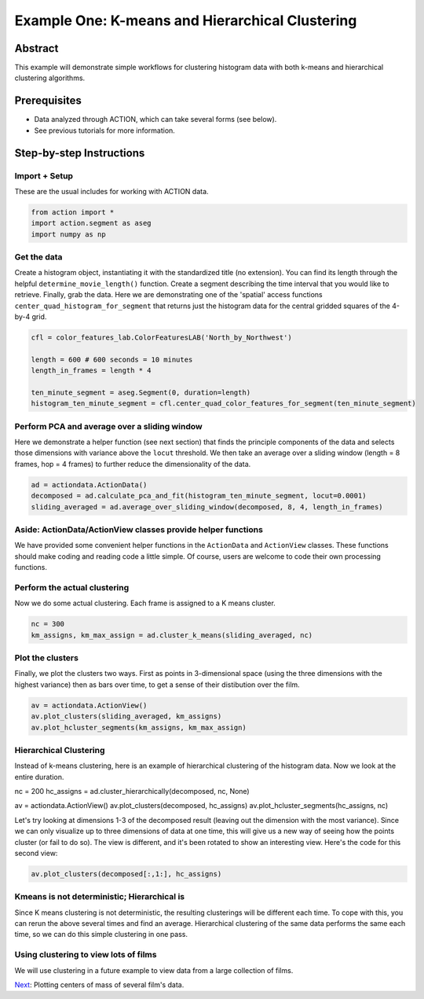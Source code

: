 **************************************************
Example One: K-means and Hierarchical Clustering
**************************************************

Abstract
========

This example will demonstrate simple workflows for clustering histogram data with both k-means and hierarchical clustering algorithms.

Prerequisites
=============

* Data analyzed through ACTION, which can take several forms (see below).
* See previous tutorials for more information.

Step-by-step Instructions
=========================

Import + Setup
--------------

These are the usual includes for working with ACTION data.

.. code-block:: python

	from action import *
	import action.segment as aseg
	import numpy as np

Get the data
------------

Create a histogram object, instantiating it with the standardized title (no extension). You can find its length through the helpful ``determine_movie_length()`` function. Create a segment describing the time interval that you would like to retrieve. Finally, grab the data. Here we are demonstrating one of the 'spatial' access functions ``center_quad_histogram_for_segment`` that returns just the histogram data for the central gridded squares of the 4-by-4 grid.

.. code-block:: python

	cfl = color_features_lab.ColorFeaturesLAB('North_by_Northwest')

	length = 600 # 600 seconds = 10 minutes
	length_in_frames = length * 4

	ten_minute_segment = aseg.Segment(0, duration=length)
	histogram_ten_minute_segment = cfl.center_quad_color_features_for_segment(ten_minute_segment)


Perform PCA and average over a sliding window
---------------------------------------------

Here we demonstrate a helper function (see next section) that finds the principle components of the data and selects those dimensions with variance above the ``locut`` threshold. We then take an average over a sliding window (length = 8 frames, hop = 4 frames) to further reduce the dimensionality of the data.

.. code-block:: python

	ad = actiondata.ActionData()
	decomposed = ad.calculate_pca_and_fit(histogram_ten_minute_segment, locut=0.0001)
	sliding_averaged = ad.average_over_sliding_window(decomposed, 8, 4, length_in_frames)

Aside: ActionData/ActionView classes provide helper functions
-------------------------------------------------------------

We have provided some convenient helper functions in the ``ActionData`` and ``ActionView`` classes. These functions should make coding and reading code a little simple. Of course, users are welcome to code their own processing functions.

Perform the actual clustering
-----------------------------

Now we do some actual clustering. Each frame is assigned to a K means cluster.

.. code-block:: python

	nc = 300
	km_assigns, km_max_assign = ad.cluster_k_means(sliding_averaged, nc)

Plot the clusters
-----------------

Finally, we plot the clusters two ways. First as points in 3-dimensional space (using the three dimensions with the highest variance) then as bars over time, to get a sense of their distibution over the film. 

.. code-block:: python

	av = actiondata.ActionView()
	av.plot_clusters(sliding_averaged, km_assigns)
	av.plot_hcluster_segments(km_assigns, km_max_assign)

.. image:: /images/action_ex1_kmeans.png
.. image:: /images/action_ex1_kmeans_segments.png

Hierarchical Clustering
-----------------------

Instead of k-means clustering, here is an example of hierarchical clustering of the histogram data. Now we look at the entire duration.

.. code-block:: python

nc = 200
hc_assigns = ad.cluster_hierarchically(decomposed, nc, None)

av = actiondata.ActionView()
av.plot_clusters(decomposed, hc_assigns)
av.plot_hcluster_segments(hc_assigns, nc)

.. image:: /images/action_ex1_lowest_dims.png
.. image:: /images/action_ex1_segs.png

Let's try looking at dimensions 1-3 of the decomposed result (leaving out the dimension with the most variance). Since we can only visualize up to three dimensions of data at one time, this will give us a new way of seeing how the points cluster (or fail to do so). The view is different, and it's been rotated to show an interesting view. Here's the code for this second view:

.. code-block:: python

	av.plot_clusters(decomposed[:,1:], hc_assigns)

.. image:: /images/action_ex1_hierarchical_dims_1-3.png

Kmeans is not deterministic; Hierarchical is
--------------------------------------------

Since K means clustering is not deterministic, the resulting clusterings will be different each time. To cope with this, you can rerun the above several times and find an average. Hierarchical clustering of the same data performs the same each time, so we can do this simple clustering in one pass.

Using clustering to view lots of films
--------------------------------------

We will use clustering in a future example to view data from a large collection of films.

`Next <example_two_centers_of_mass.html>`_: Plotting centers of mass of several film's data.